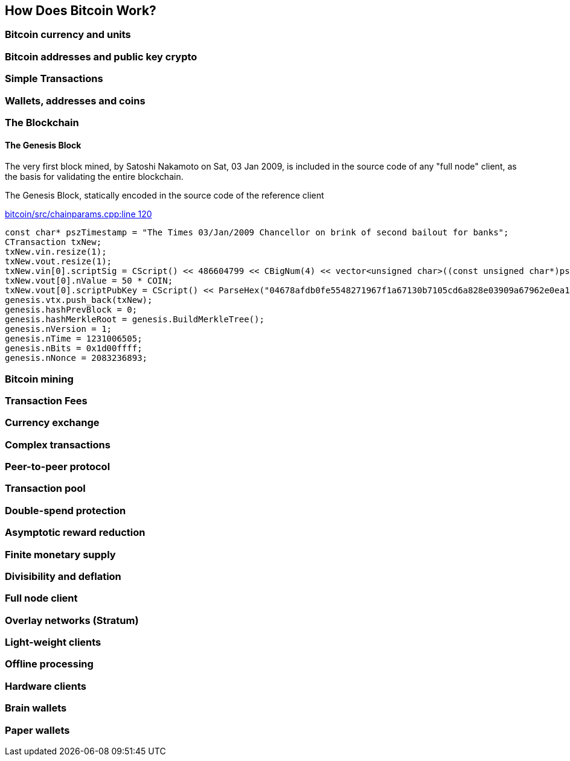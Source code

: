 [[ch01_how_does_bitcoin_work]]
== How Does Bitcoin Work?

=== Bitcoin currency and units
=== Bitcoin addresses and public key crypto
=== Simple Transactions
=== Wallets, addresses and coins
=== The Blockchain

==== The Genesis Block

The very first block mined, by Satoshi Nakamoto on Sat, 03 Jan 2009, is included in the source code of any "full node" client, as the basis for validating the entire blockchain.

[[genesis_block_cpp]]
.The Genesis Block, statically encoded in the source code of the reference client
link:$$https://github.com/bitcoin/bitcoin/blob/master/src/chainparams.cpp#L120$$[bitcoin/src/chainparams.cpp:line 120]
====
[source, c++]
----
const char* pszTimestamp = "The Times 03/Jan/2009 Chancellor on brink of second bailout for banks";
CTransaction txNew;
txNew.vin.resize(1);
txNew.vout.resize(1);
txNew.vin[0].scriptSig = CScript() << 486604799 << CBigNum(4) << vector<unsigned char>((const unsigned char*)pszTimestamp, (const unsigned char*)pszTimestamp + strlen(pszTimestamp));
txNew.vout[0].nValue = 50 * COIN;
txNew.vout[0].scriptPubKey = CScript() << ParseHex("04678afdb0fe5548271967f1a67130b7105cd6a828e03909a67962e0ea1f61deb649f6bc3f4cef38c4f35504e51ec112de5c384df7ba0b8d578a4c702b6bf11d5f") << OP_CHECKSIG;
genesis.vtx.push_back(txNew);
genesis.hashPrevBlock = 0;
genesis.hashMerkleRoot = genesis.BuildMerkleTree();
genesis.nVersion = 1;
genesis.nTime = 1231006505;
genesis.nBits = 0x1d00ffff;
genesis.nNonce = 2083236893;

----
====

=== Bitcoin mining
=== Transaction Fees
=== Currency exchange

[[complex_transactions]]
=== Complex transactions
=== Peer-to-peer protocol
=== Transaction pool
=== Double-spend protection

=== Asymptotic reward reduction
=== Finite monetary supply
=== Divisibility and deflation

=== Full node client
=== Overlay networks (Stratum)
=== Light-weight clients
=== Offline processing
=== Hardware clients
=== Brain wallets 
=== Paper wallets

